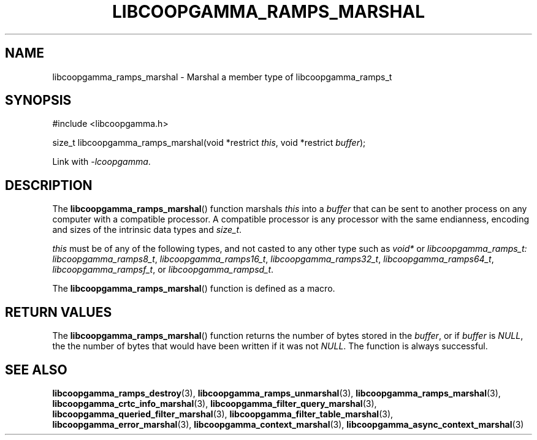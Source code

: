 .TH LIBCOOPGAMMA_RAMPS_MARSHAL 3 LIBCOOPGAMMA
.SH "NAME"
libcoopgamma_ramps_marshal - Marshal a member type of libcoopgamma_ramps_t
.SH "SYNOPSIS"
.nf
#include <libcoopgamma.h>

size_t libcoopgamma_ramps_marshal(void *restrict \fIthis\fP, void *restrict \fIbuffer\fP);
.fi
.P
Link with
.IR -lcoopgamma .
.SH "DESCRIPTION"
The
.BR libcoopgamma_ramps_marshal ()
function marshals
.I this
into a
.I buffer
that can be sent to another process on any computer
with a compatible processor. A compatible processor
is any processor with the same endianness, encoding
and sizes of the intrinsic data types and
.IR size_t .
.P
.I this
must be of any of the following types, and not casted
to any other type such as
.I void*
or
.IR libcoopgamma_ramps_t:
.IR libcoopgamma_ramps8_t ,
.IR libcoopgamma_ramps16_t ,
.IR libcoopgamma_ramps32_t ,
.IR libcoopgamma_ramps64_t ,
.IR libcoopgamma_rampsf_t ,
or
.IR libcoopgamma_rampsd_t .
.P
The
.BR libcoopgamma_ramps_marshal ()
function is defined as a macro.
.SH "RETURN VALUES"
The
.BR libcoopgamma_ramps_marshal ()
function returns the number of bytes stored in the
.IR buffer ,
or if
.I buffer
is
.IR NULL ,
the the number of bytes that would have
been written if it was not
.IR NULL .
The function is always successful.
.SH "SEE ALSO"
.BR libcoopgamma_ramps_destroy (3),
.BR libcoopgamma_ramps_unmarshal (3),
.BR libcoopgamma_ramps_marshal (3),
.BR libcoopgamma_crtc_info_marshal (3),
.BR libcoopgamma_filter_query_marshal (3),
.BR libcoopgamma_queried_filter_marshal (3),
.BR libcoopgamma_filter_table_marshal (3),
.BR libcoopgamma_error_marshal (3),
.BR libcoopgamma_context_marshal (3),
.BR libcoopgamma_async_context_marshal (3)
